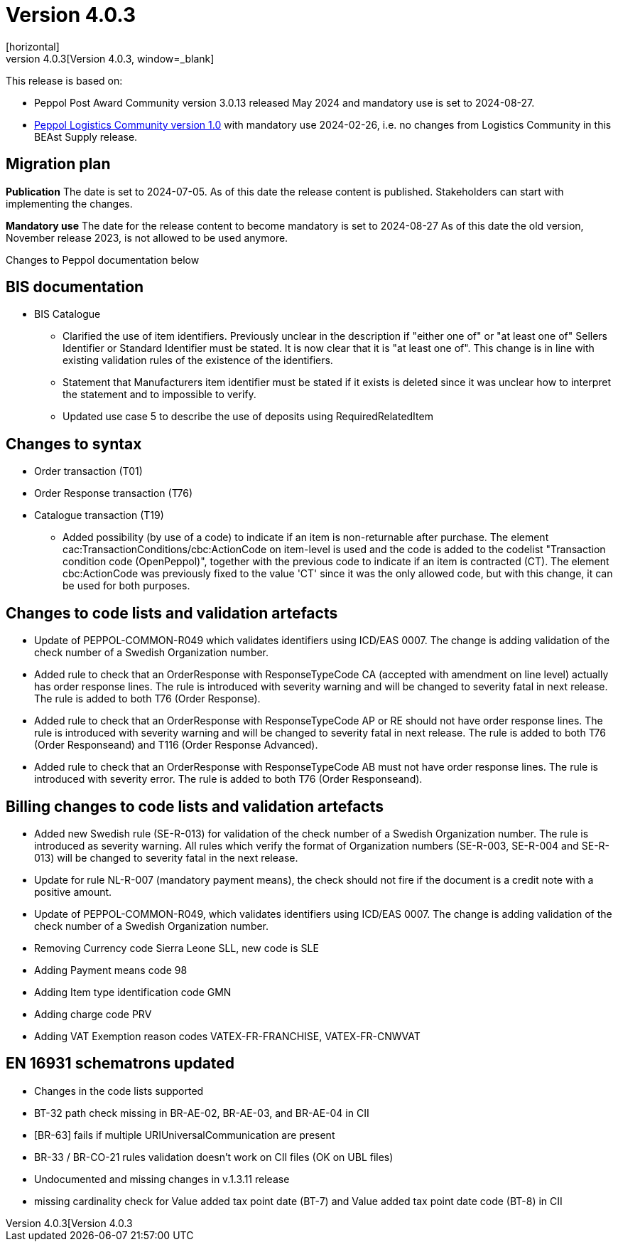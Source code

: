 = Version 4.0.3
[horizontal]
This release is archived and can be found at: link:https://bis.beast.se/archive/4.0.3[Version 4.0.3,window=_blank]
[horizontal]
This release is based on:

* Peppol Post Award Community version 3.0.13 released May 2024 and mandatory use is set to 2024-08-27.
* link:https://docs.peppol.eu/logistics/2024-Q1/[Peppol Logistics Community version 1.0,window=_blank] with mandatory use 2024-02-26, i.e. no changes from Logistics Community in this BEAst Supply release.

== Migration plan
*Publication*
The date is set to 2024-07-05. As of this date the release content is published. 
Stakeholders can start with implementing the changes.

*Mandatory use*
The date for the release content to become mandatory is set to 2024-08-27
As of this date the old version, November release 2023, is not allowed to be used anymore. 

[horizontal]
Changes to Peppol documentation below

== BIS documentation

* BIS Catalogue
** Clarified the use of item identifiers. Previously unclear in the description if "either one of" or "at least one of" Sellers Identifier or Standard Identifier must be stated. It is now clear that it is "at least one of". This change is in line with existing validation rules of the existence of the identifiers.
** Statement that Manufacturers item identifier must be stated if it exists is deleted since it was unclear how to interpret the statement and to impossible to verify.
** Updated use case 5 to describe the use of deposits using RequiredRelatedItem 

== Changes to syntax
* Order transaction (T01)

* Order Response transaction (T76)

* Catalogue transaction (T19)
** Added possibility (by use of a code) to indicate if an item is non-returnable after purchase. The element cac:TransactionConditions/cbc:ActionCode on item-level is used and the code is added to the codelist "Transaction condition code (OpenPeppol)", together with the previous code to indicate if an item is contracted (CT). The element cbc:ActionCode was previously fixed to the value 'CT' since it was the only allowed code, but with this change, it can be used for both purposes.


== Changes to code lists and validation artefacts

* Update of PEPPOL-COMMON-R049 which validates identifiers using ICD/EAS 0007. The change is adding validation of the check number of a Swedish Organization number.

* Added rule to check that an OrderResponse with ResponseTypeCode CA (accepted with amendment on line level) actually has order response lines. The rule is introduced with severity warning and will be changed to severity fatal in next release. The rule is added to both T76 (Order Response).

* Added rule to check that an OrderResponse with ResponseTypeCode AP or RE should not have order response lines. The rule is introduced with severity warning and will be changed to severity fatal in next release. The rule is added to both T76 (Order Responseand) and T116 (Order Response Advanced).

* Added rule to check that an OrderResponse with ResponseTypeCode AB must not have order response lines. The rule is introduced with severity error. The rule is added to both T76 (Order Responseand).

== Billing changes to code lists and validation artefacts

* Added new Swedish rule (SE-R-013) for validation of the check number of a Swedish Organization number. The rule is introduced as severity warning. All rules which verify the format of Organization numbers (SE-R-003, SE-R-004 and SE-R-013) will be changed to severity fatal in the next release.
* Update for rule NL-R-007 (mandatory payment means), the check should not fire if the document is a credit note with a positive amount.
* Update of PEPPOL-COMMON-R049, which validates identifiers using ICD/EAS 0007. The change is adding validation of the check number of a Swedish Organization number.
* Removing Currency code Sierra Leone SLL, new code is SLE
* Adding Payment means code 98
* Adding Item type identification code GMN
* Adding charge code PRV
* Adding VAT Exemption reason codes VATEX-FR-FRANCHISE, VATEX-FR-CNWVAT

==  EN 16931 schematrons updated
* Changes in the code lists supported
* BT-32 path check missing in BR-AE-02, BR-AE-03, and BR-AE-04 in CII
* [BR-63] fails if multiple URIUniversalCommunication are present
* BR-33 / BR-CO-21 rules validation doesn't work on CII files (OK on UBL files)
* Undocumented and missing changes in v.1.3.11 release
* missing cardinality check for Value added tax point date (BT-7) and Value added tax point date code (BT-8) in CII

